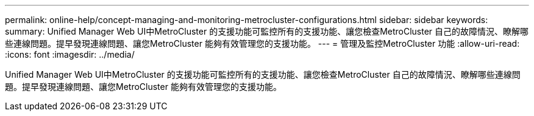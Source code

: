 ---
permalink: online-help/concept-managing-and-monitoring-metrocluster-configurations.html 
sidebar: sidebar 
keywords:  
summary: Unified Manager Web UI中MetroCluster 的支援功能可監控所有的支援功能、讓您檢查MetroCluster 自己的故障情況、瞭解哪些連線問題。提早發現連線問題、讓您MetroCluster 能夠有效管理您的支援功能。 
---
= 管理及監控MetroCluster 功能
:allow-uri-read: 
:icons: font
:imagesdir: ../media/


[role="lead"]
Unified Manager Web UI中MetroCluster 的支援功能可監控所有的支援功能、讓您檢查MetroCluster 自己的故障情況、瞭解哪些連線問題。提早發現連線問題、讓您MetroCluster 能夠有效管理您的支援功能。
